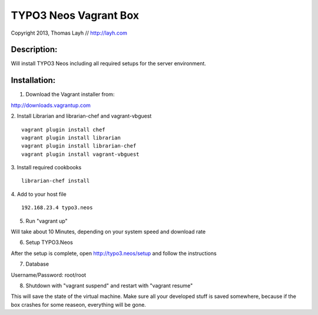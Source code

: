 TYPO3 Neos Vagrant Box
==============================

Copyright 2013, Thomas Layh // http://layh.com

Description:
--------------

Will install TYPO3 Neos including all required setups for the server environment.


Installation:
--------------

1. Download the Vagrant installer from:

http://downloads.vagrantup.com

2. Install Librarian and librarian-chef and vagrant-vbguest
::
   vagrant plugin install chef
   vagrant plugin install librarian
   vagrant plugin install librarian-chef
   vagrant plugin install vagrant-vbguest

3. Install required cookbooks
::
   librarian-chef install

4. Add to your host file
::
   192.168.23.4 typo3.neos

5. Run "vagrant up"

Will take about 10 Minutes, depending on your system speed and download rate

6. Setup TYPO3.Neos

After the setup is complete, open http://typo3.neos/setup and follow the instructions

7. Database

Username/Password: root/root

8. Shutdown with "vagrant suspend" and restart with "vagrant resume"

This will save the state of the virtual machine. Make sure all your developed stuff is saved somewhere, because if the box crashes for some reaseon, everything will be gone.
